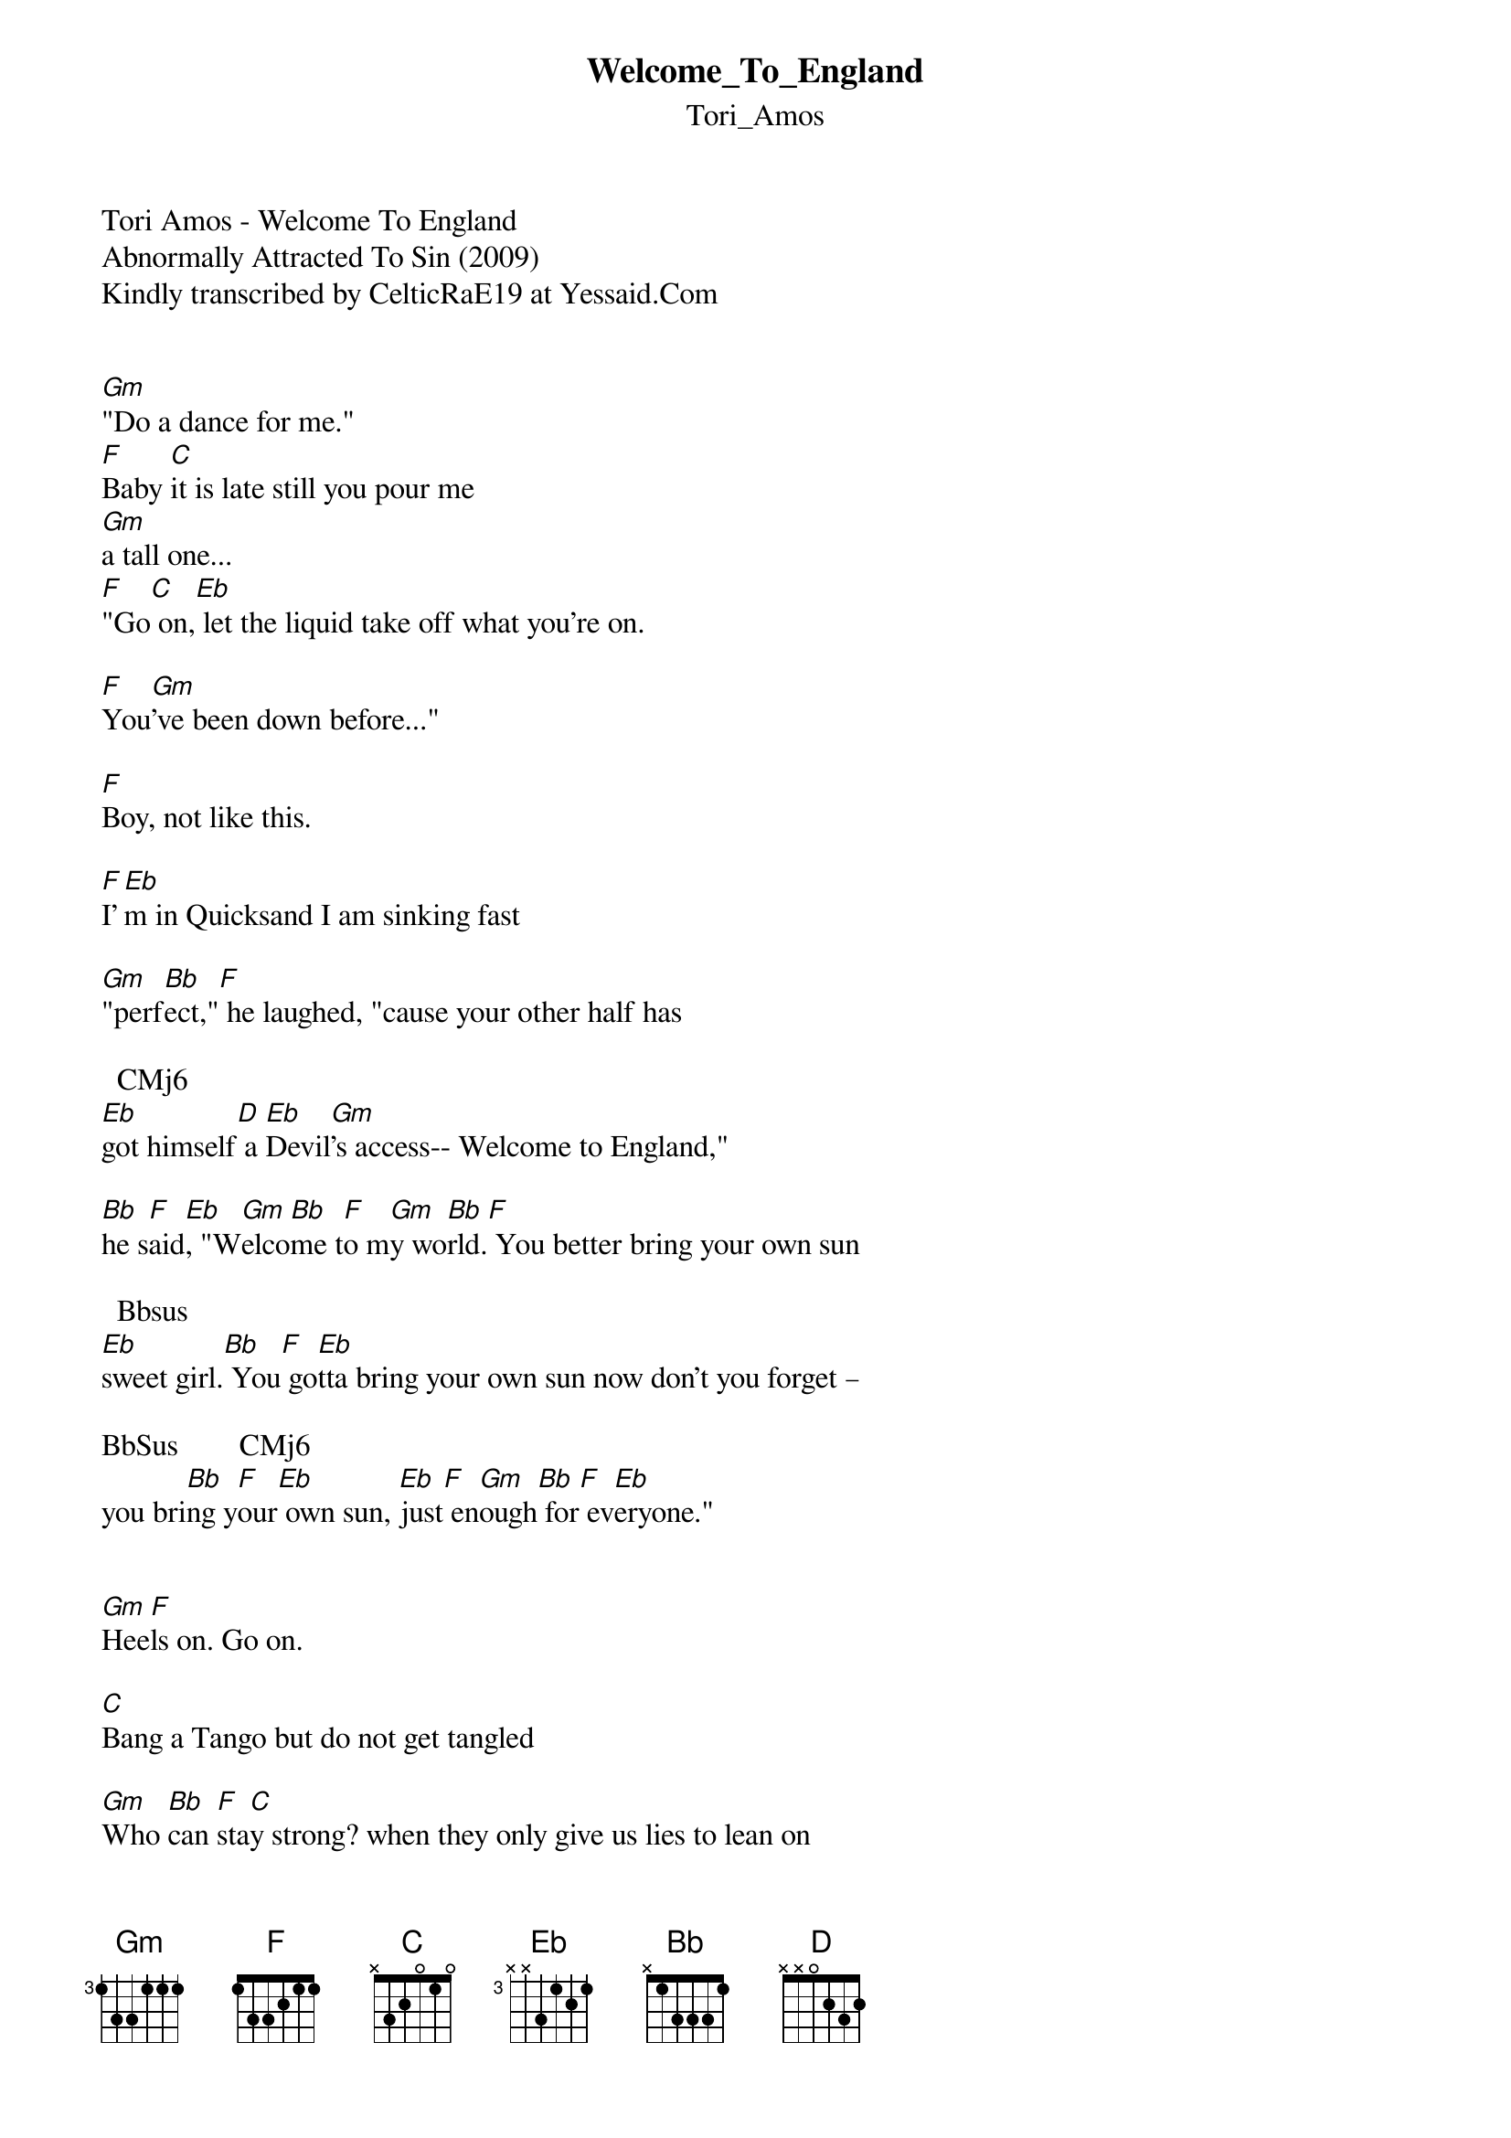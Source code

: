 {t: Welcome_To_England}
{st: Tori_Amos}
Tori Amos - Welcome To England
Abnormally Attracted To Sin (2009)
Kindly transcribed by CelticRaE19 at Yessaid.Com


[Gm]"Do a dance for me."
[F]Baby [C]it is late still you pour me
[Gm]a tall one...
[F]"Go[C] on,[Eb] let the liquid take off what you're on.

[F]You[Gm]'ve been down before..."

[F]Boy, not like this.

[F]I'[Eb]m in Quicksand I am sinking fast

[Gm]"perf[Bb]ect,"[F] he laughed, "cause your other half has

	 CMj6		 	 		 
[Eb]got himself[D] a [Eb]Devil[Gm]'s access-- Welcome to England,"

[Bb]he s[F]aid[Eb], "W[Gm]elco[Bb]me t[F]o m[Gm]y wo[Bb]rld.[F] You better bring your own sun

	 Bbsus	 	 	 
[Eb]sweet girl.[Bb] You[F] go[Eb]tta bring your own sun now don't you forget –

BbSus	 	  		 CMj6	           
you bri[Bb]ng y[F]our[Eb] own sun, [Eb]just[F] en[Gm]ough[Bb] for[F] ev[Eb]eryone." 


[Gm]Hee[F]ls on. Go on.

[C]Bang a Tango but do not get tangled

[Gm]Who [Bb]can [F]sta[C]y strong? when they only give us lies to lean on

[Eb]When[F] yo[Gm]ur heart explodes is it deathly cold?

[Eb]You [F]mus[Eb]t let the colors violate the

[Gm]Blackness

[Bb]Ther[F]e i[Eb]s a magic world parallel

CMj6	 
so lea[D]ve your daily
[Eb]hell[Gm]-- "Welcome to England,"

[Bb]he s[F]aid[Eb], "W[Gm]elco[Bb]me t[F]o my world..."

Bbsus	 	 
It's no[Bb]t a [F]question if I can

Bbsus	 	 
Fight b[Bb]y yo[F]ur side and withstand

Bbsus
Anything but,

[D]I f[Gm]orgo[C]t t[Eb]hat you said, "Girl if you come...

[Gm]you [Bb]bett[F]er bring your sun.

Bbsus	 	 
Sweet g[Bb]irl,[F] you gotta bring your sun

Bbsus 	 		
Now don[Bb]'t y[F]ou forget you bring your sun—

CMj6	 
Just e[Bb]nough for

[Gm]ever[Bb]yone [F]

[Gm]for [Bb]ever[F]yone

[Gm]"We[Bb]lcom[F]e to England"

[Gm]wel[CM]come to england

